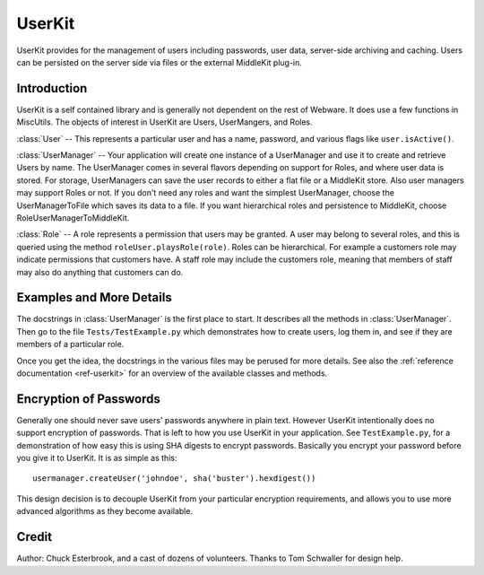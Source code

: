 .. module:: UserKit

.. _userkit:

UserKit
=======

UserKit provides for the management of users including passwords, user data, server-side archiving and caching. Users can be persisted on the server side via files or the external MiddleKit plug-in.

Introduction
------------

UserKit is a self contained library and is generally not dependent on the rest of Webware. It does use a few functions in MiscUtils. The objects of interest in UserKit are Users, UserMangers, and Roles.

:class:`User` -- This represents a particular user and has a name, password, and various flags like ``user.isActive()``.

:class:`UserManager` -- Your application will create one instance of a UserManager and use it to create and retrieve Users by name. The UserManager comes in several flavors depending on support for Roles, and where user data is stored. For storage, UserManagers can save the user records to either a flat file or a MiddleKit store. Also user managers may support Roles or not. If you don't need any roles and want the simplest UserManager, choose the UserManagerToFile which saves its data to a file. If you want hierarchical roles and persistence to MiddleKit, choose RoleUserManagerToMiddleKit.

:class:`Role` -- A role represents a permission that users may be granted. A user may belong to several roles, and this is queried using the method ``roleUser.playsRole(role)``. Roles can be hierarchical. For example a customers role may indicate permissions that customers have. A staff role may include the customers role, meaning that members of staff may also do anything that customers can do.

Examples and More Details
-------------------------

The docstrings in :class:`UserManager` is the first place to start. It describes all the methods in :class:`UserManager`. Then go to the file ``Tests/TestExample.py`` which demonstrates how to create users, log them in, and see if they are members of a particular role.

Once you get the idea, the docstrings in the various files may be perused for more details. See also the :ref:`reference documentation <ref-userkit>` for an overview of the available classes and methods.

Encryption of Passwords
-----------------------

Generally one should never save users' passwords anywhere in plain text. However UserKit intentionally does no support encryption of passwords. That is left to how you use UserKit in your application. See ``TestExample.py``, for a demonstration of how easy this is using SHA digests to encrypt passwords. Basically you encrypt your password before you give it to UserKit. It is as simple as this::

    usermanager.createUser('johndoe', sha('buster').hexdigest())

This design decision is to decouple UserKit from your particular encryption requirements, and allows you to use more advanced algorithms as they become available.

Credit
------

Author: Chuck Esterbrook, and a cast of dozens of volunteers.
Thanks to Tom Schwaller for design help.


